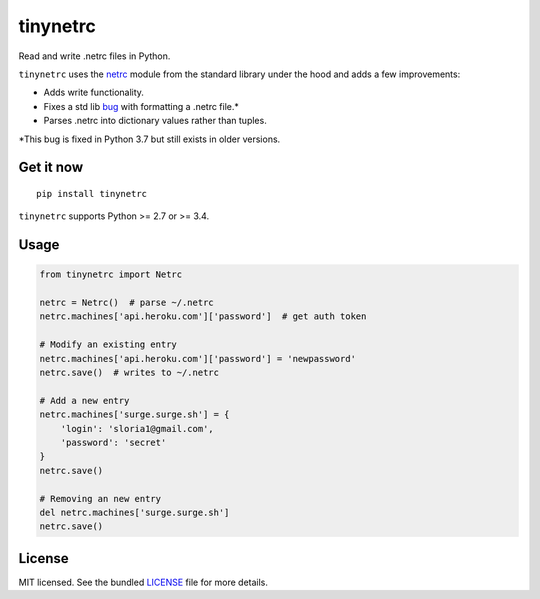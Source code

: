 *********
tinynetrc
*********

.. image:: https://badge.fury.io/py/tinynetrc.svg
    :target: http://badge.fury.io/py/tinynetrc
    :alt: Latest version

.. image:: https://travis-ci.org/sloria/tinynetrc.svg?branch=master
    :target: https://travis-ci.org/sloria/tinynetrc
    :alt: Travis-CI

Read and write .netrc files in Python.


``tinynetrc`` uses the `netrc <https://docs.python.org/3/library/netrc.html>`_
module from the standard library under the hood and adds a few
improvements:

* Adds write functionality.
* Fixes a std lib `bug <https://bugs.python.org/issue30806>`_ with
  formatting a .netrc file.*
* Parses .netrc into dictionary values rather than tuples.

\*This bug is fixed in Python 3.7 but still exists in older versions.

Get it now
==========
::

    pip install tinynetrc


``tinynetrc`` supports Python >= 2.7 or >= 3.4.

Usage
=====

.. code-block:: python

    from tinynetrc import Netrc

    netrc = Netrc()  # parse ~/.netrc
    netrc.machines['api.heroku.com']['password']  # get auth token

    # Modify an existing entry
    netrc.machines['api.heroku.com']['password'] = 'newpassword'
    netrc.save()  # writes to ~/.netrc

    # Add a new entry
    netrc.machines['surge.surge.sh'] = {
        'login': 'sloria1@gmail.com',
        'password': 'secret'
    }
    netrc.save()

    # Removing an new entry
    del netrc.machines['surge.surge.sh']
    netrc.save()

License
=======

MIT licensed. See the bundled `LICENSE <https://github.com/sloria/tinynetrc/blob/master/LICENSE>`_ file for more details.


